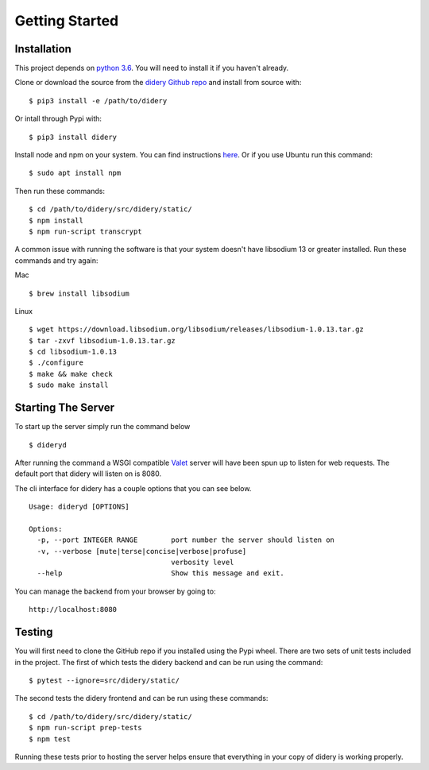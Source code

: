 Getting Started
===============

Installation
------------

This project depends on `python
3.6 <https://www.python.org/downloads/>`__. You will need to install it
if you haven't already.

Clone or download the source from the `didery Github
repo <https://github.com/reputage/didery.git>`__ and install from source
with:

::

    $ pip3 install -e /path/to/didery

Or intall through Pypi with:

::

    $ pip3 install didery

Install node and npm on your system. You can find instructions
`here <https://nodejs.org/en/download/>`__. Or if you use Ubuntu run
this command:

::

    $ sudo apt install npm

Then run these commands:

::

    $ cd /path/to/didery/src/didery/static/
    $ npm install
    $ npm run-script transcrypt

A common issue with running the software is that your system doesn't
have libsodium 13 or greater installed. Run these commands and try
again:

Mac

::

    $ brew install libsodium

Linux

::

    $ wget https://download.libsodium.org/libsodium/releases/libsodium-1.0.13.tar.gz  
    $ tar -zxvf libsodium-1.0.13.tar.gz  
    $ cd libsodium-1.0.13  
    $ ./configure  
    $ make && make check  
    $ sudo make install  

Starting The Server
-------------------

To start up the server simply run the command below

::

    $ dideryd

After running the command a WSGI compatible
`Valet <https://github.com/ioflo/ioflo/blob/master/ioflo/aio/http/serving.py>`__
server will have been spun up to listen for web requests. The default
port that didery will listen on is 8080.

The cli interface for didery has a couple options that you can see
below.

::

    Usage: dideryd [OPTIONS]

    Options:
      -p, --port INTEGER RANGE        port number the server should listen on
      -v, --verbose [mute|terse|concise|verbose|profuse]
                                      verbosity level
      --help                          Show this message and exit.

You can manage the backend from your browser by going to:

::

    http://localhost:8080

Testing
-------

You will first need to clone the GitHub repo if you installed using the
Pypi wheel. There are two sets of unit tests included in the project.
The first of which tests the didery backend and can be run using the
command:

::

    $ pytest --ignore=src/didery/static/

The second tests the didery frontend and can be run using these
commands:

::

    $ cd /path/to/didery/src/didery/static/
    $ npm run-script prep-tests
    $ npm test

Running these tests prior to hosting the server helps ensure that
everything in your copy of didery is working properly.

